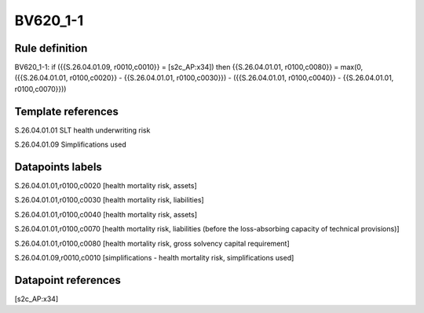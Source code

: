 =========
BV620_1-1
=========

Rule definition
---------------

BV620_1-1: if ({{S.26.04.01.09, r0010,c0010}} = [s2c_AP:x34]) then {{S.26.04.01.01, r0100,c0080}} = max(0, ({{S.26.04.01.01, r0100,c0020}} - {{S.26.04.01.01, r0100,c0030}}) - ({{S.26.04.01.01, r0100,c0040}} - {{S.26.04.01.01, r0100,c0070}}))


Template references
-------------------

S.26.04.01.01 SLT health underwriting risk

S.26.04.01.09 Simplifications used


Datapoints labels
-----------------

S.26.04.01.01,r0100,c0020 [health mortality risk, assets]

S.26.04.01.01,r0100,c0030 [health mortality risk, liabilities]

S.26.04.01.01,r0100,c0040 [health mortality risk, assets]

S.26.04.01.01,r0100,c0070 [health mortality risk, liabilities (before the loss-absorbing capacity of technical provisions)]

S.26.04.01.01,r0100,c0080 [health mortality risk, gross solvency capital requirement]

S.26.04.01.09,r0010,c0010 [simplifications - health mortality risk, simplifications used]



Datapoint references
--------------------

[s2c_AP:x34]